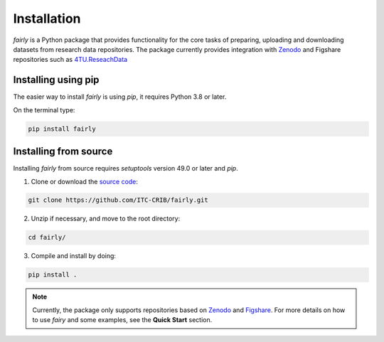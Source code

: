 .. _installation:
Installation
########################

*fairly* is a Python package that provides functionality for the core tasks of preparing, uploading and downloading datasets from research data repositories. The package currently provides integration with `Zenodo <https://zenodo.org/>`_ and Figshare repositories such as `4TU.ReseachData <https://data.4tu.nl/>`_

Installing using pip
========================
The easier way to install *fairly* is using `pip`, it requires Python 3.8 or later.

On the terminal type:

.. code-block:: shell

   pip install fairly


Installing from source
==========================

Installing *fairly* from source requires `setuptools` version 49.0 or later and `pip`.

1. Clone or download the `source code <https://github.com/ITC-CRIB/JupyterFAIR>`_:

.. code-block:: shell

   git clone https://github.com/ITC-CRIB/fairly.git


2. Unzip if necessary, and move to the root directory:

.. code-block:: shell

   cd fairly/


3. Compile and install by doing:

.. code-block:: shell

   pip install .

.. note::
   Currently, the package only supports repositories based on `Zenodo <https://zenodo.org/>`_ and `Figshare <https://figshare.com/>`_. For more details on how to use *fairy* and some examples, see the **Quick Start** section.


